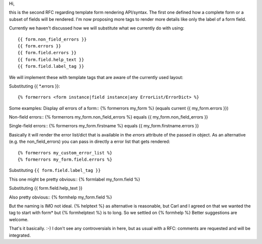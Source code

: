 Hi,

this is the second RFC regarding template form rendering API/syntax. The first
one defined how a complete form or a subset of fields will be rendered. I'm
now proposing more tags to render more details like only the label of a form
field.

Currently we haven't discussed how we will substitute what we currently do
with using::

{{ form.non_field_errors }}
{{ form.errors }}
{{ form.field.errors }}
{{ form.field.help_text }}
{{ form.field.label_tag }}


We will implement these with template tags that are aware of the currently
used layout:

Substituting {{ \*.errors }}::

{% formerrors <form instance|field instance|any ErrorList/ErrorDict> %}

Some examples:
Display *all* errors of a form::
{% formerrors my_form %} (equals current {{ my_form.errors }})

Non-field errors::
{% formerrors my_form.non_field_errors %} equals {{ my_form.non_field_errors }}

Single-field errors::
{% formerrors my_form.firstname %} equals {{ my_form.firstname.errors }}

Basically it will render the error list/dict that is available in the *errors*
attribute of the passed in object. As an alternative (e.g. the
non_field_errors) you can pass in directly a error list that gets rendered::

{% formerrors my_custom_error_list %}
{% formerrors my_form.field.errors %}


Substituting ``{{ form.field.label_tag }}``

This one might be pretty obvious::
{% formlabel my_form.field %}


Substituting {{ form.field.help_text }}

Also pretty obvious::
{% formhelp my_form.field %}

But the naming is IMO not ideal. {% helptext %} as alternative is reasonable,
but Carl and I agreed on that we wanted the tag to start with form* but
{% formhelptext %} is to long. So we settled on {% formhelp %}
Better suggestions are welcome.


That's it basically. :-) I don't see any controversials in here, but as usual
with a RFC: comments are requested and will be integrated.
